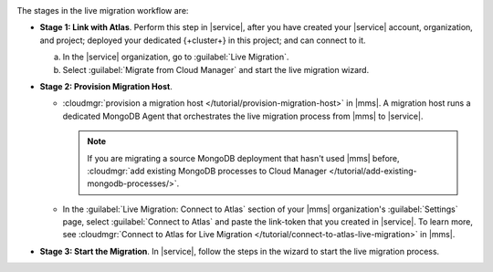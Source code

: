 .. image:: /images/live-migration-c2c-stages.png
   :alt: "To live migrate your deployment to Atlas, generate a link-token,
         provision a migration host, and start live migration."
   :width: 700px
   :align: center

The stages in the live migration workflow are:

- **Stage 1: Link with Atlas**. Perform this step in |service|,
  after you have created your |service| account, organization, and
  project; deployed your dedicated {+cluster+} in this project; and can
  connect to it.

  a. In the |service| organization, go to :guilabel:`Live Migration`.
  #. Select :guilabel:`Migrate from Cloud Manager` and
     start the live migration wizard.

- **Stage 2: Provision Migration Host**.
  
  - :cloudmgr:`provision a migration host </tutorial/provision-migration-host>`
    in |mms|. A migration host runs a dedicated MongoDB Agent
    that orchestrates the live migration process from |mms| to |service|.

    .. note::

       If you are migrating a source MongoDB deployment that hasn't used
       |mms| before, :cloudmgr:`add existing MongoDB processes to Cloud Manager </tutorial/add-existing-mongodb-processes/>`.

  - In the :guilabel:`Live Migration: Connect to Atlas` section of your
    |mms| organization's :guilabel:`Settings` page, select
    :guilabel:`Connect to Atlas` and paste the link-token
    that you created in |service|. To learn more, see
    :cloudmgr:`Connect to Atlas for Live Migration
    </tutorial/connect-to-atlas-live-migration>` in |mms|.

- **Stage 3: Start the Migration**. In |service|, follow the
  steps in the wizard to start the live migration process.
